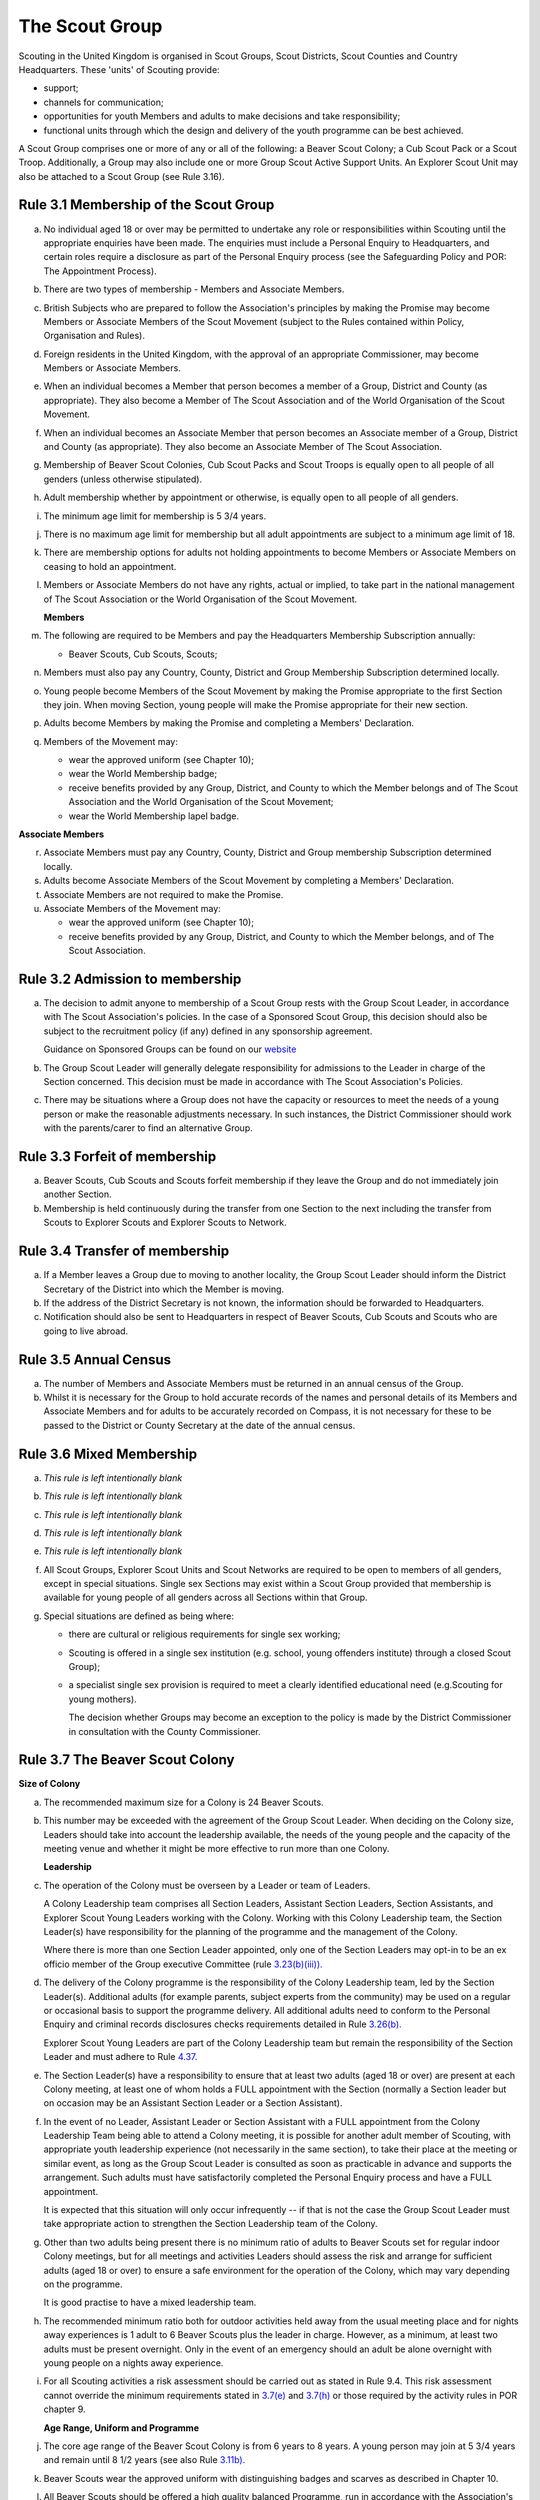 The Scout Group
===============
Scouting in the United Kingdom is organised in Scout Groups, Scout Districts, Scout Counties and Country Headquarters. These 'units' of Scouting provide:

*  support;
*  channels for communication;
*  opportunities for youth Members and adults to make decisions and take responsibility;
*  functional units through which the design and delivery of the youth programme can be best achieved.

A Scout Group comprises one or more of any or all of the following: a Beaver Scout Colony; a Cub Scout Pack or a Scout Troop. Additionally, a Group may also include one or more Group Scout Active Support Units. An Explorer Scout Unit may also be attached to a Scout Group (see Rule 3.16).

Rule 3.1 Membership of the Scout Group
--------------------------------------
a. No individual aged 18 or over may be permitted to undertake any role or responsibilities within Scouting until the appropriate enquiries have been made. The enquiries must include a Personal Enquiry to Headquarters, and certain roles require a disclosure as part of the Personal Enquiry process (see the Safeguarding Policy and POR: The Appointment Process).

b. There are two types of membership - Members and Associate Members.

c. British Subjects who are prepared to follow the Association's principles by making the Promise may become Members or Associate Members of the Scout Movement (subject to the Rules contained within Policy, Organisation and Rules).

d. Foreign residents in the United Kingdom, with the approval of an appropriate Commissioner, may become Members or Associate Members.

e. When an individual becomes a Member that person becomes a member of a Group, District and County (as appropriate). They also become a Member of The Scout Association and of the World Organisation of the Scout Movement.

f. When an individual becomes an Associate Member that person becomes an Associate member of a Group, District and County (as appropriate). They also become an Associate Member of The Scout Association.

g. Membership of Beaver Scout Colonies, Cub Scout Packs and Scout Troops is equally open to all people of all genders (unless otherwise stipulated).

h. Adult membership whether by appointment or otherwise, is equally open to all people of all genders.

i. The minimum age limit for membership is 5 3/4 years.

j. There is no maximum age limit for membership but all adult appointments are subject to a minimum age limit of 18.

k. There are membership options for adults not holding appointments to become Members or Associate Members on ceasing to hold an appointment.

l. Members or Associate Members do not have any rights, actual or implied, to take part in the national management of The Scout Association or the World Organisation of the Scout Movement.

   **Members**
   

m. The following are required to be Members and pay the Headquarters Membership Subscription annually:

   *  Beaver Scouts, Cub Scouts, Scouts;

n. Members must also pay any Country, County, District and Group Membership Subscription determined locally.

o. Young people become Members of the Scout Movement by making the Promise appropriate to the first Section they join. When moving Section, young people will make the Promise appropriate for their new section.

p. Adults become Members by making the Promise and completing a Members' Declaration.

q. Members of the Movement may:

   *  wear the approved uniform (see Chapter 10);
   *  wear the World Membership badge;
   *  receive benefits provided by any Group, District, and County to which the Member belongs and of The Scout Association and the World Organisation of the Scout Movement;
   *  wear the World Membership lapel badge.

   
**Associate Members**

r. Associate Members must pay any Country, County, District and Group membership Subscription determined locally.

s. Adults become Associate Members of the Scout Movement by completing a Members' Declaration.

t. Associate Members are not required to make the Promise.

u. Associate Members of the Movement may:

   *  wear the approved uniform (see Chapter 10);
   *  receive benefits provided by any Group, District, and County to which the Member belongs, and of The Scout Association.

Rule 3.2 Admission to membership
--------------------------------
a. The decision to admit anyone to membership of a Scout Group rests with the Group Scout Leader, in accordance with The Scout Association's policies. In the case of a Sponsored Scout Group, this decision should also be subject to the recruitment policy (if any) defined in any sponsorship agreement.

   Guidance on Sponsored Groups can be found on our `website <https://members.scouts.org.uk/supportresources/4587/community-sponsorship?cat=55,400&moduleID=10>`__

b. The Group Scout Leader will generally delegate responsibility for admissions to the Leader in charge of the Section concerned. This decision must be made in accordance with The Scout Association's Policies.

c. There may be situations where a Group does not have the capacity or resources to meet the needs of a young person or make the reasonable adjustments necessary. In such instances, the District Commissioner should work with the parents/carer to find an alternative Group.

Rule 3.3 Forfeit of membership
------------------------------
a. Beaver Scouts, Cub Scouts and Scouts forfeit membership if they leave the Group and do not immediately join another Section.

b. Membership is held continuously during the transfer from one Section to the next including the transfer from Scouts to Explorer Scouts and Explorer Scouts to Network.

Rule 3.4 Transfer of membership
-------------------------------
a. If a Member leaves a Group due to moving to another locality, the Group Scout Leader should inform the District Secretary of the District into which the Member is moving.

b. If the address of the District Secretary is not known, the information should be forwarded to Headquarters.

c. Notification should also be sent to Headquarters in respect of Beaver Scouts, Cub Scouts and Scouts who are going to live abroad.

Rule 3.5 Annual Census
----------------------
a. The number of Members and Associate Members must be returned in an annual census of the Group.

b. Whilst it is necessary for the Group to hold accurate records of the names and personal details of its Members and Associate Members and for adults to be accurately recorded on Compass, it is not necessary for these to be passed to the District or County Secretary at the date of the annual census.

Rule 3.6 Mixed Membership
-------------------------
a. *This rule is left intentionally blank*

b. *This rule is left intentionally blank*

c. *This rule is left intentionally blank*

d. *This rule is left intentionally blank*

e. *This rule is left intentionally blank*

f. All Scout Groups, Explorer Scout Units and Scout Networks are required to be open to members of all genders, except in special situations. Single sex Sections may exist within a Scout Group provided that membership is available for young people of all genders across all Sections within that Group.

g. Special situations are defined as being where:

   *  there are cultural or religious requirements for single sex working;
   *  Scouting is offered in a single sex institution (e.g. school, young offenders institute) through a closed Scout Group);
   *  a specialist single sex provision is required to meet a clearly identified educational need (e.g.Scouting for young mothers).

      The decision whether Groups may become an exception to the policy is made by the District Commissioner in consultation with the County Commissioner.

Rule 3.7 The Beaver Scout Colony
--------------------------------
**Size of Colony**

a. The recommended maximum size for a Colony is 24 Beaver Scouts.

b. This number may be exceeded with the agreement of the Group Scout Leader. When deciding on the Colony size, Leaders should take into account the leadership available, the needs of the young people and the capacity of the meeting venue and whether it might be more effective to run more than one Colony.

   **Leadership**
c. The operation of the Colony must be overseen by a Leader or team of Leaders.

   A Colony Leadership team comprises all Section Leaders, Assistant Section Leaders, Section Assistants, and Explorer Scout Young Leaders working with the Colony. Working with this Colony Leadership team, the Section Leader(s) have responsibility for the planning of the programme and the management of the Colony.

   Where there is more than one Section Leader appointed, only one of the Section Leaders may opt-in to be an ex officio member of the Group executive Committee (rule `3.23(b)(iii)). <https://scouts.org.uk/por/3-the-scout-group#3.23#3.23>`__

d. The delivery of the Colony programme is the responsibility of the Colony Leadership team, led by the Section Leader(s). Additional adults (for example parents, subject experts from the community) may be used on a regular or occasional basis to support the programme delivery. All additional adults need to conform to the Personal Enquiry and criminal records disclosures checks requirements detailed in Rule `3.26(b). <https://scouts.org.uk/por/3-the-scout-group#3.26#3.26>`__

   Explorer Scout Young Leaders are part of the Colony Leadership team but remain the responsibility of the Section Leader and must adhere to Rule `4.37. <https://scouts.org.uk/por/4-the-scout-district/#4.37#4.37>`__

e. The Section Leader(s) have a responsibility to ensure that at least two adults (aged 18 or over) are present at each Colony meeting, at least one of whom holds a FULL appointment with the Section (normally a Section leader but on occasion may be an Assistant Section Leader or a Section Assistant).

f. In the event of no Leader, Assistant Leader or Section Assistant with a FULL appointment from the Colony Leadership Team being able to attend a Colony meeting, it is possible for another adult member of Scouting, with appropriate youth leadership experience (not necessarily in the same section), to take their place at the meeting or similar event, as long as the Group Scout Leader is consulted as soon as practicable in advance and supports the arrangement. Such adults must have satisfactorily completed the Personal Enquiry process and have a FULL appointment.

   It is expected that this situation will only occur infrequently -- if that is not the case the Group Scout Leader must take appropriate action to strengthen the Section Leadership team of the Colony.

g. Other than two adults being present there is no minimum ratio of adults to Beaver Scouts set for regular indoor Colony meetings, but for all meetings and activities Leaders should assess the risk and arrange for sufficient adults (aged 18 or over) to ensure a safe environment for the operation of the Colony, which may vary depending on the programme.

   It is good practise to have a mixed leadership team.

h. The recommended minimum ratio both for outdoor activities held away from the usual meeting place and for nights away experiences is 1 adult to 6 Beaver Scouts plus the leader in charge. However, as a minimum, at least two adults must be present overnight. Only in the event of an emergency should an adult be alone overnight with young people on a nights away experience.

i. For all Scouting activities a risk assessment should be carried out as stated in Rule 9.4. This risk assessment cannot override the minimum requirements stated in `3.7(e) <https://scouts.org.uk/por/3-the-scout-group/#3.7#3.7>`__ and `3.7(h) <https://scouts.org.uk/por/3-the-scout-group/#3.7#3.7>`__ or those required by the activity rules in POR chapter 9.

   **Age Range, Uniform and Programme**

j. The core age range of the Beaver Scout Colony is from 6 years to 8 years. A young person may join at 5 3/4 years and remain until 8 1/2 years (see also Rule `3.11b). <https://scouts.org.uk/por/3-the-scout-group/#3.11#3.11>`__

k. Beaver Scouts wear the approved uniform with distinguishing badges and scarves as described in Chapter 10.

l. All Beaver Scouts should be offered a high quality balanced Programme, run in accordance with the Association's official publications for the Section.

m. *This rule is left intentionally blank.*

   **Minimum Standards**

n. The minimum standard for a Beaver Scout Colony is:

   *  Operation overseen by a Leader (Rule `3.7c) <https://scouts.org.uk/por/3-the-scout-group/#3.7#3.7>`__
   *  Two adults present (Rule `3.7e) <https://scouts.org.uk/por/3-the-scout-group/#3.7#3.7>`__
   *  The delivery of a high quality balanced Programme (Rule `3.7l) <https://scouts.org.uk/por/3-the-scout-group/#3.7#3.7>`__
   *  Opportunities for the members to take part in the decision making process.
   *  The opportunity for every Beaver Scout to attend at least one nights away experience every year

o. The District Commissioner, with the District Team, is required where necessary to assist Colonies to reach the minimum standards detailed above.

p. If a Colony fails to reach the minimum standard for 2 consecutive years, the District Commissioner, with the approval of the District Executive Committee, may close it. If it fails to reach the minimum standard for 3 consecutive years, it must be closed.

Rule 3.8 The Cub Scout Pack
---------------------------
**Size of Pack**

a. The recommended maximum size for a Pack is 36 Cub Scouts.

b. This number may be exceeded with the agreement of the Group Scout Leader.

   *When deciding on the Pack size, Leaders should take into account the leadership available, the needs of the young people and the capacity of the meeting venue and whether it might be more effective to run more than one Pack.*

   **Leadership**

c. The operation of a Pack must be overseen by a Leader or team of Leaders.

   A Pack Leadership team comprises of all section Leaders, Assistant Section leaders Section Assistants, and Explorer Scout Young Leaders working with the Pack. Working with the Pack Leadership team, the Section Leader(s) have responsibility for the planning of the programme and the management of the Pack.

   Where there is more than one Section Leader appointed, only one of the Section Leaders may opt-in to be an ex-officio member of the Group Executive Committee (rule `3.23(b)(iii)). <https://beta.scouts.org.uk/por/3-the-scout-group/#3.23#3.23>`__

d. The delivery of the Pack programme is the responsibility of the Pack Leadership team, led by the Section Leader(s). Additional adults (for example parents, subject experts from the community) may be used on a regular or occasional basis to support the programme delivery. All additional adults need to conform to the Personal Enquiry and criminal records disclosures checks requirements detailed in Rule `3.26(b). <https://beta.scouts.org.uk/por/3-the-scout-group/#3.26#3.26>`__

   `Explorer <https://beta.scouts.org.uk/por/3-the-scout-group/#3.26#3.26>`__ Scout Young Leader(s) are part of the Pack Leadership team but remain the responsibility of the Section Leader and must adhere to Rule `4.37. <https://beta.scouts.org.uk/por/4-the-scout-district/#4.37#4.37>`__

e. The Section Leader(s) have a responsibility to ensure that at least two adults (aged 18 or over) are present at each Pack meetings, at least one of whom holds a FULL appointment with the Section (normally a Section Leader but on occasion may be an Assistant Section Leader or a Section Assistant).

f. In the event of no Leader or Section Assistant with a FULL appointment from the Pack Leadership team being able to attend a Pack meeting, it is possible on occasions for another adult member of Scouting, with appropriate youth leadership experience (not necessarily in the same section), to take their place at the meeting or similar event, as long as the Group Scout Leader is consulted as soon as practicable in advance and supports the arrangement. Such adults must have satisfactorily completed the Personal Enquiry process and have a FULL appointment.

   It is expected that this situation will only occur infrequently -- if that is not the case the Group Scout Leader must take appropriate action to strengthen the Section Leadership team of the Pack.

g. Other than two adults being present there is no minimum ratio of adults to Cub Scouts set for regular indoor Pack meetings, but for all meetings and activities Leaders should assess the risk and arrange for sufficient adults (aged 18 or over) to ensure a safe environment for the operation of the Pack, which may vary depending on the programme.

   It is good practice to have a mixed leadership team.

h. The recommended minimum ratio both for outdoor activities held away from the usual meeting place and for nights away experiences is 1 adult to 8 Cub Scouts plus the leader in charge. However, as a minimum, at least two adults must be present overnight. Only in the event of an emergency should an adult be alone overnight with young people on a nights away experience.

i. For all Scouting activities a risk assessment should be carried out as stated in Rule 9.4. This risk assessment cannot override the minimum requirements stated in 3.8e and 3.8h or those required by the activity rules in chapter 9.

   **Age Range, Uniform and Programme**

j. The core age range of the Cub Scout Pack is from 8 years to 10 1/2 years. A young person may join at 7 1/2 years and remain in the Pack until their 11th birthday. For further flexibility see also Rule `3.11b. <https://www.scouts.org.uk/por/3-the-scout-group/#3.11#3.11#3.11>`__

k. Cub Scouts wear the approved uniform with distinguishing badges and scarves as described in Chapter 10 (see also Rule `3.11b). <https://www.scouts.org.uk/por/3-the-scout-group/#3.11#3.11#3.11>`__

l. All Cub Scouts should be offered a high quality balanced Programme run in accordance with the Association's official publications for the Section.

m. This rule is intentionally left blank

   **Minimum Standards**

n. the minimum standard for a Cub Scout Pack is:

   *  Operation overseen by a Leader.(Rule 3.8c)
   *  Two adults present (Rule 3.8e)
   *  The delivery of a high quality balanced Programme (Rule 3.8k)
   *  Opportunities for the members to take part in the decision making process. Any forum or committee should have both Cub Scouts and Leaders working together.
   *  The opportunity for every Cub Scout to attend at least one nights away experience every year.

o. The District Commissioner, with the District Team is required where necessary to assist Packs to reach the minimum standards detailed above.

p. If a Pack fails to reach the minimum standard for 2 consecutive years, the District Commissioner, with the approval of the District Executive Committee, may close it. If it fails to reach the minimum standard for 3 consecutive years, it must be closed.

Rule 3.9 The Scout Troop
------------------------
**Size of Troop**

a. There is no recommended maximum size for a Troop.

b. This rule is intentionally left blank.

   *When deciding on the Troop size, Leaders should take into account the leadership available, the needs of the young people and the capacity of the meeting venue and whether it might be more effective to run more than one Troop.*

   **Leadership**
c. The operation of the Troop must be overseen by a Leader or team of Leaders.

   A Troop Leadership team comprises of all Section Leaders, Assistant Section Leaders, Section Assistants, and Explorer Scout Young Leaders working with the Troop. Working with the Troop Leadership team, the Section Leader(s) have responsibility for the planning of the programme and the management of the Troop.

   Where there is more than one Section Leader appointed, only one of the Section Leaders may opt-in to be an ex officio member of the Group Executive Committee (rule `3.23(b)(iii)). <https://beta.scouts.org.uk/por/3-the-scout-group/#3.23#3.23>`__

d. The delivery of the Troop programme is the responsibility of the Troop Leadership team, led by the Section Leader(s). Additional adults (for example parents, subject experts from the community) may be used on a regular or occasional basis to support the programme delivery. All additional adults need to conform to the Personal Enquiry and criminal records disclosures checks requirements detailed in Rule `3.26(b) <https://beta.scouts.org.uk/por/3-the-scout-group/#3.26#3.26>`__ apply.

   Explorer Scout Young Leaders are part of the Troop Leadership team but remain the responsibility of the Section Leader and must adhere to Rule `4.37. <https://beta.scouts.org.uk/por/4-the-scout-district/#4.37#4.37>`__

e. The Section Leader(s) have a responsibility to ensure that at least two adults (aged 18 or over) are present at each Troop meetings, at least one of whom holds a FULL appointment with the Troop (normally a Section Leader but on occasion may be an Assistant Section Leader or a Section Assistant).

f. In the event of no Leader or Assistant Leader or Section Assistant with a FULL appointment from the Troop Leadership team being able to attend a Troop meeting, it is possible on occasions for another adult member of Scouting, with appropriate youth leadership experience (not necessarily in the same section), to take their place at the meeting or similar event, as long as the Group Scout Leader is consulted as soon as practicable in advance and supports the arrangement. Such adults must have satisfactorily completed the Personal Enquiry process have a FULL appointment.

   It is expected that this situation will only occur infrequently -- if that is not the case the Group Scout Leader must take appropriate action to strengthen the Section Leadership team of the Troop.

g. Other than two adults being present there is no minimum ratio of adults to Scouts set for regular indoor Troop meetings, but for all meetings and activities Leaders should assess the risk and arrange for sufficient adults (aged 18 or over) to ensure a safe environment for the operation of the Troop, which may vary depending on the programme being delivered.

   It is good practice to have a mixed leadership team.

h. For outdoor activities held away from the usual meeting place and for Nights Away experiences led by a Nights Away Permit holder, the recommended minimum ratio is 1 adult to 12 scouts. However, as a minimum, at least two adults must be present overnight. Only in the event of an emergency should an adult be alone overnight with young people on a nights away experience.

i. For all Scouting activities a risk assessment should be carried out as stated in Rule 9.4. This risk assessment cannot override the minimum requirements stated in 3.9e and 3.9h or those required by the activity rules in chapter 9.

   **Age Range, Uniform and Programme**
j. The core age range of the Scout Troop is from 10 1/2 years to 14 years. A young person may join at 10 years and remain until 14 1/2 years. For further flexibility see Rule `3.11b. <https://beta.scouts.org.uk/por/3-the-scout-group/#3.11#3.11>`__

k. Scouts wear the approved Scout, Sea Scout or Air Scout uniform as appropriate with distinguishing badges and scarves as described in Chapter 10 (see also Rule `3.11b). <https://beta.scouts.org.uk/por/3-the-scout-group/#3.11#3.11>`__

l. All Scouts should be offered a high quality balanced Programme run in accordance with the Association's official publications for the Section.

   *l. This rule is intentionally left blank*

   **Minimum Standards**
m. The minimum standard for a Scout Troop is:

   *  Operation overseen by a Leader. (Rule 3.9b).
   *  Two adults present (Rule 3.9e).
   *  The delivery of an appropriate high quality balanced Programme (Rule 3.9k).
   *  Opportunities for the members to take part in the decision making process. Any forum or committee should have both Scouts and Leaders working together.
   *  The opportunity for every Scout to attend at least one nights away experience every year.

n. The District Commissioner, with the District Team, is required where necessary to assist Troops to reach the minimum standards detailed above.

o. If a Troop fails to reach the minimum standard for 2 consecutive years, the District Commissioner, with the approval of the District Executive Committee, may close it. If it fails to reach the minimum standard for 3 years, it must be closed.

Rule 3.10 The Group Scout Active Support Unit
---------------------------------------------
a. The Group Scout Leader, in consultation with the Group Executive Committee, may form a Group Scout Active Support Unit.

b. The purpose of the Group Scout Active Support Unit is to provide a body through which adults provide active support to Scouting in the Group.

c. Further details of the Scout Active Support method of operation are available from the Scout Information Centre.

d. Subject in all cases to a satisfactory Personal Enquiry (see Rule `3.26), <https://beta.scouts.org.uk/por/3-the-scout-group/#3.26#3.26>`__ membership of the Group Scout Active Support Unit is open to any person over the age of 18 years, including:

   *  those holding appointments, who will be expected to give priority to the duties of their appointments;
   *  Scout Network members will be expected to give priority to the duties of their appointments.

e. The Group Scout Active Support Manager must be a Member, all other members of the Group Scout Active Support Unit must be at least Associate Members. They may also become Members by making the Scout Promise.

f. The Group Scout Active Support Manager is responsible for determining the composition, organisation, programme and administration of the Unit in accordance with the service agreement, agreed annually with the Group Scout Leader or nominee.

g. The Group Scout Active Support Unit is led by the Group Active Support Manager who is responsible for ensuring that the Unit meets its service agreement. One or more Group Scout Active Support Co-ordinators may be appointed to assist in the running of the Unit.

h. The following minimum standards are laid down for a Group Scout Active Support Unit:

   *  **Leadership** -- there should be an appointed Group Scout Active Support Manager.
   *  **Activity** -- the Group Scout Active Support Unit should provide active support to Scouting in the group, as detailed in the service agreement

i. The Group Scout Leader and the District Commissioner, with the District Team, are required to assist Group Scout Active Support Units to reach the required standards.

j. If a Group Active Support Unit fails to reach the minimum standards for two consecutive years it may be closed by the District Commissioner with the approval of the District Executive Committee.

k. If a Group Active Support Unit fails to reach the minimum standard for three years it must be closed.

Rule 3.11 Section Flexibility
-----------------------------
a. **Integrated sections**

   i. An Integrated Section may consist of Beaver Scouts and/or Cub Scouts and/or Scouts, who work together as one Section.

      Note: an integrated Beaver Scout / Cub Scout section should not meet for more than two hours.

   ii. An Integrated Section may consist of Beaver Scouts and/or Cub Scouts and/or Scouts, who work together as one Section.

   iii. Members of Integrated Sections take part in a Balanced Programme, make the Promise and wear the uniform appropriate to their Sectional age group.

   iv. The operation of Integrated Sections must follow the guidelines available from the Scout Information Centre.

b. **Flexibility for Individual Members**

   i. It is important that young people are seen as individuals and that they are regarded equally whatever their abilities or disabilities.

   ii. It is the duty of the Scout Group to make reasonable adjustments to support the full participation of young people with additional needs, disabilities or life-limiting conditions.

   iii. The Scout Group can request guidance from a network of volunteers supporting inclusion within Districts, Counties (Areas or Regions) and Countries, and from UK Headquarters.

   iv. Reasonable adjustments should respond to the needs of the individual and aim to remove any barriers or support access, by adapting;

       *  Physical features (eg. the meeting place)
       *  The way things are done (eg. age ranges, the Programme, routines)
       *  Support provided (eg. equipment, adapting communication, level of support)

   v. What is reasonable for the Scout Group is dependent upon the effectiveness of the adjustment, whether it can actually be done, the cost and the resources of the Group at that time.

   vi. Making reasonable adjustments is an on-going duty and should be regularly reviewed.

   vii. Permitting a young person with additional needs to be in a Section outside of the core age range may enable the individual to access Scouting. Where appropriate, this recommendation should be made in consultation with the primary caregiver, Section Leaders, Group Scout Leader and local Inclusion appointments, and should be approved by the District Commissioner. Under no circumstances can anyone aged 18 years or over, regardless of ability, remain in Beaver Scout Colony, Cub Scout Pack Scout Troop or Explorer Scout Unit.

   viii. Scout Groups, Districts and Counties (or Areas/ Regions) should seek guidance form Headquarters regarding reasonable adjustments disputes and allegations of discrimination.

         *Note: information and guidance on supporting young people with additional needs and disabilities can be found on the Members Area of the website.*
         

Rule 3.12 Joint Units
---------------------
a. A Joint Unit may consist of Rainbow Guides and Beaver Scouts; or Brownie Guides and Cub Scouts; or Guides and Scouts who work together in one Unit. As a single Unit, they share leadership and facilities.

b. Joint Unit is open to Members of either Association. The age group for a Joint Unit should be in accordance with Policy, Organisation and Rules and The Guiding Manual, although local Commissioners may authorise some flexibility to assist in local circumstances.

c. Members wear the relevant Scout Association or Girlguiding uniform as appropriate.

d. All other requirements and Rules of each Association apply.

**Types of Scout Group**
A Scout Group may be registered as an Open Scout Group, a Sponsored Scout Group, or a Joint Group.

Rule 3.13 The Open Scout Group
------------------------------
a. An Open Scout Group has no formal relationship with any other organisation and has a policy of unrestricted recruitment.

Rule 3.14 The Sponsored Scout Group
-----------------------------------
a. Guidance on sponsoring agreements, responsibilities of sponsoring authorities and agreements with regard to property and equipment are contained on the webpage `Community Sponsorship. </volunteers/running-your-section/administration/community-sponsorship/>`__

b. A Sponsored Scout Group can be sponsored by an organisation approved by Headquarters. The Group will have a policy of recruitment defined in a formal agreement with the Sponsoring Authority.

c. Examples of approved organisations include religious bodies, schools, industrial or commercial firms, residents' and community associations and formations of Her Majesty's Forces.

d. In the case of a Sponsored Scout Group which is sponsored by a university, college or school, membership of the Group must be voluntary for the students or pupils of the Sponsoring Organisation.

e. Sponsored Scout Groups may have a policy of unrestricted or restricted recruitment as defined in a formal agreement between the District Executive Committee and the Sponsoring Authority.

f. No restriction on recruitment may be made which contravenes the provisions of any law.

g. The organisation which sponsors the Group shall appoint a person or committee to act as the Sponsoring Authority. The District Commissioner must be informed of this appointment.

h. In the event of a disagreement between the Sponsoring Authority and the Group Scout Leader, the matter must be referred to the District Commissioner. (See Chapter 15 for further information)

Rule 3.15 Joint Scout/Guide Groups
----------------------------------
a. Joint Scout and Guide/Guide and Scout Groups are recognised and supported by The Scout Association and Girlguiding.

b. Joint Groups should be registered with each Association simultaneously and be fully integrated into the normal District, Division and County structures.

c. The registration of existing and new Joint Groups require the approval of the relevant Commissioners of both Associations.

d. The detailed operating arrangements for Joint Groups are a matter for local agreement.

e. Each unit within the Group should follow the relevant Association's member programme for the Section.

Rule 3.16 Partnerships with Explorer Scout Units
------------------------------------------------
a. Explorer Scout Units are part of a District provision.

b. Explorer Scout Units may be attached to a Scout Group but are not a formal part of the Group.

c. An Explorer Scout Unit and a Scout Group wishing to work together should enter into a Partnership Agreement.

d. The purpose of the Partnership Agreement is to help an Explorer Scout Unit and Scout Group to understand the operational relationship between the two.

e. Whilst many links will be informal, it is important to have a formal Partnership Agreement to ensure that links are maintained and obvious to both parties.

f. The District Explorer Scout Commissioner should ensure that:

   *  the Partnership Agreement sets out clearly the links between the Unit and the Group and arrangements on liaison, the use of equipment, facilities and resources.
   *  the Agreement is reviewed regularly to ensure its continuing appropriateness in changing circumstances.

g. Partnership Agreements are not intended to be legally binding documents. Each Agreement should include the following sentence: 'This document is not intended to create legal relations'.

h. The Agreement should be signed by the District Explorer Scout Commissioner, the Explorer Scout Leader and the Group Scout Leader.

   *Further information and examples of Partnership Agreements can be obtained from the Members Resources area of the website.*

Rule 3.17 The Formation and Registration of Scout Groups
--------------------------------------------------------
a. Application for the registration of a Scout Group must be made to the District Commissioner by:

   *  the prospective Group Scout Leader, in the case of an Open Scout Group;
   *  the organisation which proposes to act as sponsor, in the case of a Sponsored Scout Group;
   *  the prospective Section Leader in the case of a Group which will consist of a single Section.

b. The District Commissioner and the District Executive Committee must be satisfied that:

   *  registration is desirable;
   *  the proposed Group will be run properly;
   *  suitable Leaders can be found;
   *  the prospective Group Scout Leader (or Section Leader in the case of a Group consisting of a single Section):

      *  accepts the Association's policies, rules and procedures;
      *  undertakes to form a Group Scout Council and a Group Executive Committee as soon as possible but in any case not later than three months after the date of registration;
      *  will give due emphasis to the key policies of the Association (see Chapter 2);
      *  will initiate a programme of training in accordance with the training policy of the Association;
      *  Sponsored Scout Groups.

c. If the District Commissioner and the District Executive Committee refuse to recommend the registration of a Group, the District Commissioner must send a full report on the matter to the appropriate Country Headquarters, through the County Commissioner.

d. *This rule is intentionally left blank*

e. *This rule is intentionally left blank*

f. Groups in which the Scout Troop is a Sea or Air Scout Troop may adopt the title Sea Scout Group or Air Scout Group as appropriate.

Rule 3.18 Annual Renewal of Registration
----------------------------------------
a. Registration is valid only until the 31 March of the calendar year following the issue of the Certificate of Registration.

b. Registration must be renewed annually by completing and submitting an annual registration and census return as directed by Headquarters.

c. Registration renewal also requires the payment of the Headquarters Membership Subscription and any District, County and Country Membership Subscriptions payable.

Rule 3.19 Changes in Registration
---------------------------------
a. If it is required to change the registration of a Group or to amalgamate with another Group, Form C2 must be submitted to Headquarters by the District Secretary.

b. Changes in the composition of a Group made by the addition or loss of Sections do not necessitate a change of registration.

c. Such changes are made with the approval of the District Commissioner after consultation with the District Executive Committee and the Sponsoring Authority, if appropriate.

Rule 3.20 Suspension of Registration
------------------------------------
a. Suspension of registration is a purely temporary measure.

b. A Group may have its registration suspended by the District Commissioner, or the District Executive Committee. The suspension must be approved by the County Commissioner or County Executive.

c. In exceptional circumstances Headquarters may suspend the registration of a Group. This must be done in consultation with the County Commissioner.

d. Suspension of registration may also be a consequence of the suspension of the District.

e. In such a case the County Commissioner may direct that Groups will not be suspended but attached to a neighbouring District or to the County as appropriate. :sup:`sv`

f. In the event of suspension all Group activities must cease and all adults appointed within the Scout Group are automatically suspended as if each were individually suspended.

g. During suspension no member of the Group may wear uniform or badges.

h. If the Group Executive Committee is included in the suspension, this must be specified and the District Executive Committee will be responsible for the administration of Group property and finance during the period of suspension.

i. The Group Scout Council will be included in the suspension only if there are special reasons and then only with the approval of the County Commissioner.

j. A District Commissioner or District Executive Committee who suspends a Group must report the matter with full details to the County Commissioner. They must also notify the County Secretary, the Sponsoring Authority and the appropriate Country Headquarters.

k. The County Secretary must report the circumstances as soon as possible to the County Executive Committee.

l. The District Commissioner should consult their Country Headquarters as to how best to resolve the underlying problem which led to the suspension.

Rule 3.21 Cancellation of Registration and the Closure of Sections within a Group
---------------------------------------------------------------------------------
a. The registration of a Scout Group may be cancelled by Headquarters:

   *  on the recommendation of the District Commissioner and the District Executive Committee, following a meeting specially convened;

      At such a meeting, all adults appointed within the Scout Group, the Group Chair and the Sponsoring Authority, if any, are entitled to be heard;
   *  if registration is not renewed at the time of the required annual renewal of registration;
   *  if the registration of the District is cancelled.

b. When the registration of a Scout Group is cancelled the Scout Group ceases to exist and action must be taken as described in Chapter 13 to deal with its property and assets.

c. Any Section within a Group may be closed by the District Commissioner and the District Executive Committee acting together, following consultation with the Sponsoring Authority, if any.

d. The membership of each Member of the closed Section will cease automatically, unless membership of another Section or Group is arranged as directed by the District Commissioner.

e. A Scout Group cannot exist unless it has a current registration with Headquarters.

f. Charity law does not permit a Scout Group to transfer from The Scout Association to any other body whether calling itself a Scout organisation or by any other name.

g. Individual or several Members of a Group may leave and join any other organisation they wish. The Group itself and all its assets remain part of The Scout Association whose parent body is incorporated by Royal Charter.

h. In the event of all the Members leaving, the District will close the Group and cancel its registration.

i. In the event that not all the Members leave, it will be a decision for the District Commissioner and District Executive Committee as to whether to close the Group or try to keep it running with a reduced membership.

Rule 3.22 Management of the Scout Group
---------------------------------------
a. A Scout Group is created and operated as an educational charity.

b. Every Scout Group is an autonomous organisation holding its property and equipment and admitting young people to membership of the Scout Group subject to the policy and rules of The Scout Association.

c. A Scout Group is led by a Group Scout Leader and managed by a Group Executive Committee. They are accountable to the Group Scout Council for the satisfactory running of the Group.

d. The Group Scout Leader is assisted and supported by the adults within the Scout Group in the delivery of the high quality balanced Programme for young people within the Group.

Rule 3.23 The Constitution of the Scout Group
---------------------------------------------
In the absence of an existing formally adopted Constitution to the contrary, the following represents an ideal Constitution and will apply where the circumstances and the support allow.

a. **The Group Scout Council**

   The Group Scout Council is the electoral body, which supports Scouting in the Scout Group. It is the body to which the Group Executive Committee is accountable.

   i. Membership of the Group Scout Council is open to:

   **Ex Officio Members**

   *  All adult members and associate members of the Scout Group (see Group roles listed in The Appointments Process chapter, Table 2: Appointments).
   *  Patrol Leaders;
   *  all parents of Beaver Scouts, Cub Scouts and Scouts;
   *  the Sponsoring Authority or its nominee;
   *  District Commissioner
   *  District Chair

   **Nominated members**

   *  Other supporters of the Group appointed by the Group Scout Council on the recommendation of the Group Scout Leader and the Group Executive Committee.

The number of Nominated Members must not exceed the number of Ex Officio members. Nominated members must be appointed for a fixed period not exceeding 3 years. Subsequent reappointments are permitted.

ii. The District Commissioner and District Chair are ex-officio members of the Group Scout Council.

iii. Membership of the Group Scout Council ceases upon:

         *  the resignation of the member;
         *  the dissolution of the Council;
         *  the termination of membership by Headquarters following a recommendation by the Group Executive Committee.

iv. The Group Scout Council must hold an Annual General Meeting within six months of the financial year end to:

         *  receive and consider the Annual Report of the Group Executive Committee, including the annual statement of accounts;
         *  approve the Group Scout Leader's nomination of the Group Chair and nominated members of the Group Executive Committee;
         *  elect a Group Secretary and Group Treasurer;
         *  elect certain members of the Group Executive Committee;
         *  appoint an auditor or independent examiner or scrutineer as required.

**b. The Group Executive Committee**

   i. The Executive Committee exists to support the Group Scout Leader in meeting the responsibilities of their appointment.

   ii. Members of the Executive Committee must act collectively as charity Trustees of the Scout Group, and in the best interests of its members to: :sup:`sv`.

       *  Comply with the Policy, Organisation and Rules of The Scout Association
       *  Protect and maintain any property and equipment owned by and/or used by the Group.
       *  Manage the Group finances.
       *  Provide insurance for people, property and equipment.
       *  Provide sufficient resources for Scouting to operate. This includes, but is not limited to, supporting recruitment, other adult support, and fundraising activities.
       *  Promote and support the development of Scouting in the local area.
       *  Manage and implement the Safety Policy locally.
       *  Ensure that a positive image of Scouting exists in the local community.
       *  Appoint and manage the operation of any sub-Committees, including appointing a Chair to lead the sub-Committees.
       *  Ensure that Young People are meaningfully involved in decision making at all levels within the Group.
       *  The opening, closure and amalgamation of Sections in the Group as necessary.

          *The Executive Committee must also:*
       *  Appoint Administrators, Advisers, and Co-opted members of the Executive Committee.
       *  Approve the Annual Report and Annual Accounts after their examination by an appropriate auditor, independent examiner or scrutineer.
       *  Present the Annual Report and Annual Accounts to the Scout Council at the Annual General Meeting; file a copy with the District Executive Committee; and if a registered charity, to the appropriate charity regulator if the regulator's rules require it. (See Rule 13.3)
       *  Maintain confidentiality with regard to appropriate Executive Committee business.
       *  Where staff are employed, act as a responsible employer in accordance with Scouting's values and relevant legislation.
       *  Ensure line management responsibilities for employed staff are clearly established and communicated.

   iii. The Group Executive Committee consists of: :sup:`sv`

        **Ex-officio Members**

        *  The Group Chair;
        *  The Group Secretary;
        *  The Group Treasurer;
        *  The Group Scout Leader;
        *  The Deputy Group Scout Leader;
        *  The Explorer Scout Leader (if stated in a Partnership Agreement, and subject to that Explorer Scout Leader expressly indicating to the AGM (in writing or orally at the meeting) that they are willing to perform such a function);
        *  The Sponsoring Authority or its nominee;
        *  All Section Leaders (i.e. individuals holding a Beaver Scout Leader, Cub Scout Leader or Scout Leader role) subject to that Section Leader expressly indicating to the AGM (in writing or orally at the meeting) that they are willing to perform such a function.

           **Elected Members**
        *  persons elected at the Group Annual General Meeting;
        *  these should normally be four to six in number;
        *  the actual number must be the subject of a resolution by the Group Scout Council.

           **Nominated Members**
        *  persons nominated by the Group Scout Leader;
        *  the nominations must be approved at the Group Annual General Meeting; the number of nominated members must not exceed the number of elected members.

           **Co-opted Members**
        *  persons co-opted annually by the Group Executive Committee
        *  the number of co-opted members must not exceed the number of elected members.

           **Right of Attendance**
        *  the District Commissioner and the District Chair have the right of attendance at meetings of the Group Executive Committee.

   iv. Additional Requirements for sub-Committees:

       *  sub-Committees consist of members nominated by the Committee.
       *  The Group Scout Leader and the Group Chair will be ex-officio members of any subCommittee of the Group Executive Committee.
       *  Any fundraising committee must include at least two members of the Group Executive Committee. No Section Leader or Assistant Leader may serve on such a fundraising subCommittee.

   v. Additional Requirements for Charity Trustees: :sup:`sv`

      *  All ex-officio, elected, nominated and co-opted members of the Group Executive Committee are Charity Trustees of the Scout Group.
      *  Only persons aged 18 and over may be full voting members of the Group Executive Committee because of their status as Charity Trustees (however the views of young people in the Group must be taken into consideration).
      *  Certain people are disqualified from being Charity Trustees by virtue of the Charities Acts. (See rule `13.1) <https://beta.scouts.org.uk/por/13-trusteeship-property-and-equipment/#13.1#13.1>`__
      *  Charity Trustees are responsible for ensuring compliance with all relevant legislation including the Data Protection Act 2018.
      *  Complete Module 1 Essential Information, Safety, Safeguarding, GDPR and Trustee Introduction training within 5 months of the role start date.
      *  Some Groups may also need to register as a charity. (See Rule `13.3). <https://beta.scouts.org.uk/por/13-trusteeship-property-and-equipment/#13.3#13.3>`__:sup:`sv`

*  **The Group Leaders' Meeting**

   i. Membership of the Group Leaders' Meeting consists of the Group Scout Leader as chair, all Section Leaders, Section Assistants and Assistant Leaders and the Group Scout Active Support Manager. Explorer Scout Leaders may be included if stated in the partnership agreement.

   ii. The role of the Group Leaders' Meeting is to:

       *  consider the well-being and development of each Member of the Group;
       *  ensure the progress of each Member through the programme;
       *  plan and co-ordinate all the Group's activities;
       *  to keep the Group Executive Committee advised of the financial and other resource requirements of the training programme.

*  **Conduct of Meetings**

   i. Only members as defined above may vote in meetings of the Group Scout Council and the Group Executive Committee.
   ii. Decisions are made by a majority of votes cast by those present at the meeting. In the event of an equal number of votes being cast on either side the chair does not have a casting vote and the matter is taken not to have been carried.
   iii. The Group Scout Council must make a resolution defining a quorum for meetings of the Group Scout Council and the Group Executive Committee and its sub-Committees.
   iv. Electronic voting (such as email) is allowed for decision making of the Group Executive Committee when deemed appropriate by the Chair. In such instances at least 75% of its committee members must approve the decision.
   v. The Group Executive Committee can meet by telephone conference, video conference as well as face to face in order to discharge their responsibilities when agreed by the appropriate Chair.

Rule 3.24 Administrators and Advisers
-------------------------------------
a. The Group Chair and the Group Scout Leader must be able to work in partnership.

b. To assist the formation of this partnership the Group Chair is nominated by the Group Scout Leader. The appointment may not be held by a Leader, Manager or Supporter where that could lead to any real or potential conflict of interest within the charity or directly related charities. For example, a Section Leader should not be the Group Chair in the same Scout Group or a District Chair, but could be a Group Chair in a different Scout Group (subject to having the time and skill to undertake both roles).

c. The appointment of the Group Chair is approved by the Group Scout Council at its Annual General Meeting.

d. Every effort should be made to find a Group Chair. Only in extreme circumstances may the Group Scout Leader act as Group Chair for a short period.

e. The Group Secretary and Group Treasurer are elected by the Group Scout Council at the Annual General Meeting every year. Neither role may be held by a Leader, Manager or Supporter where that could lead to any real or potential conflict of interest within the charity or directly related charities. For example, a Section Leader should not be the Group Treasurer in the same Scout Group or a District treasurer but could be Group Treasurer in a different Scout Group (subject to having the time and skill to undertake both roles).

f. No individual should hold more than one of the appointments of Group Chair, Secretary or Treasurer of the same Executive Committee. Neither can these appointments be combined in anyway.

g. Other Administrators and Advisers may be appointed by the Group Executive Committee with the approval of the Group Scout Leader as per POR: The Appointment Process.

h. Administrators and Advisers appointments may be terminated by:

   *  the resignation of the holder;
   *  the unanimous resolution of all other members of the Group Executive Committee;
   *  the expiry of the period of the appointment;
   *  confirmation by Headquarters of the termination of the appointment in the event of the cancellation of the registration of the Group.

i. The appointment and termination of all Group Administrators and Advisers appointments must be reported to the District Secretary who should maintain a record of such appointments.

Rule 3.25 Minimum Age for Appointments
--------------------------------------
a. To hold an adult appointment in a Scout Group a person must have reached the age of 18.

Rule 3.26 The Appointment of Adults
-----------------------------------
a. No individual aged 18 or over may be permitted to undertake any role or responsibilities within Scouting until the appropriate enquiries have been made. The enquiries must include a Personal Enquiry to Headquarters, and certain roles require a disclosure as part of the Personal Enquiry process (see the Safeguarding Policy and POR: The Appointment Process).

b. A Personal Enquiry (including where relevant a criminal records disclosure check) will always be required for any person aged 18 or over who meets any of the following criteria: :sup:`sv`

   *  wishes to become a Member or Associate member (for members of Scout Network - see 3.26m below); or
   *  will be a member of an Executive Committee; or
   *  will be assisting with overnight activities (including Nights Away); or
   *  may be helping out once a week (or on four occasions in a thirty day period) or more frequently; or
   *  will have unsupervised access to young people.

c. For the purposes of 3.26b above "unsupervised" means not being within sight and hearing of another adult who holds a valid criminal records disclosure check.

d. A person who requires a Personal Enquiry under 3.26(b) above (including where relevant a criminal records disclosure check) and who does not have an active role on Compass must be registered on Compass as an Occasional Helper. Occasional Helpers are not entitled to membership status or member benefits (including certain insurances -- see the Unity web site) and the recording on Compass is only provided to enable the Personal Enquiry and criminal records disclosure checks to be conducted. :sup:`sv`

e. Certain roles will require a criminal records disclosure check every five years.

f. A new criminal records disclosure check is not normally required if the individual is simply moving from one role to another within England and Wales; or within Northern Ireland; or within Scotland, provided the procedures have been followed for the initial role, that they have a valid criminal records disclosure check and the person's service has been continuous. However, depending on the result of previous enquiries a further Personal Enquiry may be required.

g. Where roles requiring a criminal records disclosure check (see POR: The Appointment Process) are held in more than one legal jurisdiction (i.e. England and Wales; Scotland; Northern Ireland) separate criminal records disclosure checks must be carried out in all the jurisdictions in which those roles are held.

h. A Personal Enquiry is initiated by adding the appropriate role to Compass. This should be done as soon as the individual concerned has agreed to take on a role.

i. When completing a Personal Enquiry accurate information about the individual must be given.

j. The full rules for the appointment of adults can be found in POR: The Appointment Process.

k. Occasional Helpers (including parents) who are required to undertake a Personal enquiry (see 3.26a and 3.26b) must either be entered directly into Compass or recorded using the Association's official Joining Forms and then be transferred accurately into Compass (available from www.scouts.org.uk). The appropriate on-line or paper based criminal records disclosure check application process must then be followed. :sup:`sv`

l. Section leaders should ensure that Occasional Helpers who are involved more than once a month are aware of the appointment opportunities available to them.

m. Members of Scout Network are required to undertake a Personal Enquiry without a criminal records disclosure check (by being added to Compass as a member of the relevant District Scout Network). If members of Scout Network assist with or supervise members of a younger Section, they must be appointed to an appropriate role (such as an Occasional Helper, Section Assistant or Leader) and undertake the relevant appointment process (including undertaking a criminal records disclosure check).

Rule 3.27 This rule is intentionally left blank
-----------------------------------------------
BLANK RULE DUMMY

Rule 3.28 This rule is intentionally left blank
-----------------------------------------------
BLANK RULE DUMMY

Rule 3.29  This rule is intentionally left blank
------------------------------------------------
BLANK RULE DUMMY

Rule 3.30 This rule is intentionally left blank
-----------------------------------------------
BLANK RULE DUMMY

Rule 3.31 This rule is intentionally left blank
-----------------------------------------------
BLANK RULE DUMMY

Rule 3.32 This rule is intentionally left blank
-----------------------------------------------
BLANK RULE DUMMY

Rule 3.33 This rule is intentionally left blank
-----------------------------------------------
BLANK RULE DUMMY

Rule 3.34 This rule is intentionally left blank
-----------------------------------------------
BLANK RULE DUMMY

Rule 3.35 The Appointment of Young Leaders
------------------------------------------
**Young Leaders (Explorer Scouts)**

a. For rules on the Appointment of Young Leaders see Rule 4.37.

b. *This rule is intentionally left blank*

c. *This rule is intentionally left blank*

d. *This rule is intentionally left blank*

e. *This rule is intentionally left blank*

Rule 3.36 This rule is intentionally left blank
-----------------------------------------------
BLANK RULE DUMMY

Rule 3.37 This rule is intentionally left blank
-----------------------------------------------
BLANK RULE DUMMY

Rule 3.38 This rule is intentionally left blank
-----------------------------------------------
BLANK RULE DUMMY

Rule 3.39 This rule is intentionally left blank
-----------------------------------------------
BLANK RULE DUMMY

Rule 3.40 This rule is intentionally left blank
-----------------------------------------------
BLANK RULE DUMMY

Rule 3.41 Limitation on the number of Appointments held
-------------------------------------------------------
a. No Manager, Leader or Supporter may hold more than one appointment unless able to carry out all the duties of more than one appointment satisfactorily.

b. The District Commissioner must give approval for any person to hold more than one appointment and, if the appointments are to be held in more than one District or County, the approval of all the Commissioners concerned must be obtained.

c. The Group Scout Leader may not hold any other appointment in the Scout Group other than Training Adviser.

Rule 3.42 Responsibilities of Appointments in the Scout Group
-------------------------------------------------------------
a. **The Group Scout Leader**

   i. The Group Scout Leader is responsible to the District Commissioner for:

      *  the development of Scouting in the Group's catchment area;
      *  promoting and maintaining the Policy of the Association;
      *  The local management of the Safety Policy together with the Group Executive;
      *  ensuring that all adults working within the Scout Group (including members of any Group Scout Active Support Unit) are appropriate persons to carry out the tasks given them;
      *  the continuity and development of training in Sections of the Group;
      *  ensuring all adults in the Group are appropriately trained;
      *  maintaining effective communication with the District Commissioner, District Explorer Scout

         Commissioner, Scout Active Support Units, the local authority youth service, and other

         organisations whose advice and support could assist the Group;
      *  acting as Chair of the Group Leaders' Meeting;
      *  encouraging co-operation among the adults appointed within the Scout Group;
      *  nominating the Group Chair. The Group Scout Leader may not hold this appointment, nor

         may a Scouter be nominated;
      *  matters relating to the admission and membership of Beaver Scouts, Cub Scouts, Scouts and members of the Scout Active Support Unit in the Group;
      *  agreeing the service agreement of any Group Scout Active Support Units and reviewing them annually;
      *  building and maintaining a good relationship with the Group's immediate community;
      *  building and maintaining a good relationship with the Sponsoring Authority in the case of a Sponsored Scout Group and with any community represented by the Sponsoring Authority;
      *  all other matters specified in these Rules for Group Scout Leaders.

b. **The Deputy Group Scout Leader**

   i. A Deputy Group Scout Leader may be appointed, with responsibilities as defined by the

      Group Scout Leader.
   ii. The Group Scout Leader should have regard to the desirability of developing the Deputy Group Scout Leaders' leadership potential.

c. **Acting Group Scout Leader**

   i. If a Group Scout Leader role is or becomes vacant the District Commissioner should appoint an Acting Group Scout Leader as a temporary measure while the recruitment of a new Group Scout Leader takes place. The District Commissioner must give priority to filling the Group Scout Leader vacancy, within 6 months if possible.
   ii. Until the District Commissioner can appoint an Acting Group Scout Leader, the District Commissioner assumes the role of Acting Group Scout Leader.
   iii. The role of Acting Group Scout Leader has the same responsibilities as a Group Scout Leader role, including the responsibilities as a Charity Trustee for the Scout Group.

d. **The Section Leader**

   i. The Section Leader is responsible for planning and implementing a high quality balanced

      Programme for the Section, subject to the general supervision of the Group Scout Leader and with the assistance of Assistant Section Leaders, Section Assistants and Skills Instructors.
   ii. It is a Leader's responsibility actively to encourage transfer between the Sections.

e. **Assistant Section Leader**

   i. The responsibilities of an Assistant Section Leader are specified by the Section Leader, who should have regard to the desirability of developing the Assistant's leadership potential.

f. *This rule is left intentionally blank*
g. *This rule is left intentionally blank*
h. *This rule is left intentionally blank*
i. *This rule is left intentionally blank*

Rule 3.43 The Training of Adults
--------------------------------
a. The acceptance of an appointment involves an obligation to undertake training appropriate to that appointment.

b. For roles that require a Wood Badge a Training Adviser will be assigned to the adult to draw up a Personal Learning Plan, support the adult through the scheme and validate the necessary modules.

c. *This rule is intentionally left blank. All adult training requirements are detailed in the Appointments Process chapter of POR*.

d. *This rule is intentionally left blank*

e. *This rule is intentionally left blank*

f. Validation is necessary for all modules identified on the Personal Learning Plan. Validation is the process of demonstrating to the Training Adviser that the adult can put the objectives of the module into practice in their Scouting role.

g. Following the successful validation of the modules on the Personal Learning Plan, a Wood Badge can be awarded.

h. Following the award of a Wood Badge, the adult must complete a minimum of five hours *Ongoing* learning per year, averaged over the length of the appointment.

i. It is the responsibility of the adult's line manager to monitor completion of Ongoing learning.

   *Ongoing learning is defined as any learning achieved by the adult that can be applied to their Scouting role.*

j. In exceptional circumstances, Headquarters may prescribe the Ongoing learning requirements during a certain year (or years) for all or certain roles.

   *For more information about Adult Training see the publication 'The Scout Association's Adult Training Scheme' available from the Scout Information Centre.*

Rule 3.44 Adult Responsibility for the Programme
------------------------------------------------
a. Section Leaders, working with Assistant Leaders and Section Assistants, are responsible for the detailed programme of individual Colonies, Packs, and Troops.

b. Leaders should take account of the additional needs of individual members, the Youth programme, badges and awards and the Section's method as outlined in current Section handbooks.

c. Attention must be paid to the requirements of safety and to any Rules governing activities.

Rule 3.45 Young People's Responsibility for the Programme
---------------------------------------------------------
a. Progressive responsibility for planning and decision-making is an important element of the Programme.

b. There should be effective operation of the Colony, Pack and Troop Forum, and the Patrol System.

**Awards and Badges**
Requirements of Section awards and badges are found in the Association's official publications for the Section.

Rule 3.46 This rule is intentionally left blank
-----------------------------------------------
BLANK RULE DUMMY

Rule 3.47 This rule is left intentionally blank
-----------------------------------------------
BLANK RULE DUMMY

Rule 3.48 Finance and the Scout Group
-------------------------------------
Certain Rules in this Section do not apply, without modification, in parts of the British Isles outside England and Wales. :sup:`sv`

a. Every Scout Group is a separate educational charity and is under a statutory obligation to keep proper books of account.

b. The Charities Act (presently Charities Act 2011) apply directly only in England and Wales, but similar legislation applies elsewhere in the British Isles.

c. The Group Executive Committee must ensure that proper financial planning and budgetary control is operated within the Group.

d. The Group Leaders' Meeting must be consulted on the financial planning of the Group's activities.

e. All expenditure not specifically delegated to the Group Leaders' Meeting or Section Leaders must be approved by the Group Executive Committee to ensure that the Group can meet any liability so incurred.

f. When entering into any financial or contractual obligation or commitment with another party, the persons concerned should make it clear to the other party that they are acting on behalf of the Group and not in a personal capacity.

g. A statement of accounts must be prepared annually and be scrutinised, independently examined or audited as appropriate in accordance with these Rules.

h. The Group must ensure that signed copies of the annual report and accounts are sent to the District Treasurer within the 14 days following the Group's Annual General Meeting at which the annual report and accounts were received and considered.

i. If called upon to do so, the Group Treasurer must also send a copy of the latest statement of accounts to the County Treasurer or Headquarters.

j. If the Group is a registered charity a copy of the annual report and accounts must also be sent to the appropriate charity regulator if the regulator's rules require it, within ten months of the financial year end.

k. The annual statement of accounts must account for all monies received or paid on behalf of the Group, including all Sections, Committees and the Group Scout Active Support Unit.

l. If the annual gross income or expenditure is above the limits laid down in the factsheet Accounting and Audit Requirements for Group, Districts, Counties/Areas and Scottish Regions the statement of accounts must be in the form of a Statement of Financial Activities (SOFA) with balance sheet. The factsheet is available from `www.scouts.org.uk. <https://members.scouts.org.uk/supportresources/3265/accounting-and-reporting-requirements?cat=419,55,261,395>`__

m. If the gross annual income or total income is less than the limits laid down in the factsheet an annual receipts and payments account together with a statement of assets and liabilities may be prepared instead.

n. If the Group is a Registered Charity, the annual report and accounts must include its charity number, particulars of any land occupied and assets, which form part of a permanent endowment together with details of any receipts or payments forming part of such an endowment.

o. A permanent endowment is an asset, e.g. a property held by the Group, which may not be sold or disposed of.

p. The particulars of the trustees in whom such assets are vested also must be shown.

q. The annual statement of accounts must be in the format of one of four model annual statements available for download from `www.scouts.org.uk <https://members.scouts.org.uk/supportresources/3265/accounting-and-reporting-requirements>`__. These models are suitable for:

   *  receipts and payments accounts for a single fund unit i.e. where there are no special funds whose use is restricted;
   *  receipts and payments accounts for a multi fund unit i.e. where there are special funds in addition to a general fund;
   *  accruals (SOFA) accounts for a single fund unit. Guidance and templates available from `www.charitysorp.org <http://www.charitysorp.org/>`__
   *  accruals (SOFA) accounts for a multi fund unit. Guidance and templates available from `www.charitysorp.org <http://www.charitysorp.org/>`__

      The appropriate model will depend upon the gross annual income in the financial year and whether the Group has any special funds whose use is restricted to particular purposes rather than the general purposes of the Scout Group.

r. At each Annual General Meeting of the Group Scout Council an auditor, independent examiner or scrutineer, as appropriate must be appointed.

s. Each Group can decide if they need an auditor, independent examiner or scrutineer, by reference to the factsheet Accounting and Audit Requirements for Group, Districts, Counties/Areas and Scottish Regions.

t. The auditor, independent examiner, or scrutineer must carry out an external examination of the accounts in accordance with the requirements of the Charities Act 2011.

u. A report to the trustees (the Group Executive Committee) must be completed in accordance with one of the models in the specimen accounts referred to in the factsheet Accounting and Audit Requirements for Group, Districts, Counties/Areas and Scottish Regions.as appropriate to a scrutineer, an independent examiner or an auditor.

v. A scrutineer, or independent examiner is required to carry out the work programme defined in the factsheet Accounting and Audit Requirements for Group, Districts, Counties/Areas and Scottish Regions.

Rule 3.49 Funds administered by Sections and the Group Scout Active Support Unit
--------------------------------------------------------------------------------
a. Each Section or Group Scout Active Support Unit must itself administer sums allocated to it by the Group Executive Committee.

b. Subscriptions paid by or on behalf of Members of each Sections or Group Scout Active Support Unit members must be handed to the Group Treasurer or their nominee as soon as possible after receipt.

c. The Group Treasurer should make the necessary records and pay the money into the Group bank account(s) as soon as practicable.

d. Each Section and Group Scout Active Support Unit must keep a proper cash account which must be produced, together with supporting vouchers and the cash balance, to the Group Treasurer at least once in each period of three months.

Rule 3.50 Bank Accounts
-----------------------
a. All monies received by or on behalf of the Group either directly or via supporters, must be paid into a bank account held in the name of the Group. This account may, alternatively, be a National Savings account or a building society account.

b. The account(s) will be operated by the Group Treasurer and other members authorised by the Group Executive Committee.

c. A minimum of two signatories must be required for any withdrawals.

d. Under no circumstances must any monies received by a Section or supporter on behalf of the Group be paid into a private bank account.

e. Cash received at a specific activity may only be used to defray expenses of that same specific activity if the Group Executive Committee has so authorised beforehand and if a proper account of the receipts and payments is kept.

f. Funds not immediately required must be transferred into a suitable investment account held in the name of the Group.

g. Group funds must be invested as specified by the Trustee Act 2000. :sup:`sv`

h. Group funds may be invested in one of the special schemes run by Headquarters.

i. The bank(s) at which the Group account(s) are held must be instructed to certify the balance(s) at the end of the financial period direct to the scrutineer, independent examiner or auditor as appropriate.

Rule 3.51 Disposal of Group Assets at Amalgamation
--------------------------------------------------
a. If two or more Scout Groups amalgamate, the retiring Treasurers must prepare a statement of account at the date of the amalgamation.

b. The statement, together with all Group assets, supported by all books of account and vouchers, must be handed to the Treasurer of the Group formed by the amalgamation.

c. If the Group Treasurer considers it necessary, after consultation with the Group Executive Committee, they may ask the District Executive Committee to appoint an appropriate person to examine the accounts.

Rule 3.52 Disposal of Group Assets at Closure
---------------------------------------------
a. If a Group ceases to exist, the Group Treasurer must prepare a statement of account at the effective date of closure.

b. The statement, together with all Group assets, must be handed to the District Treasurer as soon as possible after the closure date and must be supported by all books of accounts and vouchers.

c. The District Treasurer will ensure that the statement of account is properly scrutinised, independently examined or audited as appropriate.

d. Subject to Rule `13.7, <https://www.scouts.org.uk/por/13-trusteeship-property-and-equipment/#13.7#13.7>`__ any assets remaining after the closure of a Group will automatically pass to the District Scout Council which shall use or dispose of these assets at its absolute discretion. :sup:`sv`
e. If there is any reasonable prospect of the Group being revived the District Scout Council may delay the disposal of these assets for such a period as it thinks proper with a view to returning them to the revived Group.

f. If the District Executive Committee wishes the assets to pass to some other beneficiary, in the absence of some pre-existing agreement, the District Treasurer must forward a copy of the financial statement to the County Headquarters with the proposals of the Executive Committee requesting instructions.

g. The District Executive Committee is responsible for preserving the statements of account and all accounting records of the Group.

Rule 3.53 Preservation of Books of Account
------------------------------------------
a. Statements of account and all existing accounting records must be preserved for at least six years from the end of the financial year in which they are made, or for such longer period as may be required by H.M. Revenue and Customs.

Rule 3.54 Payment of the Membership Subscription
------------------------------------------------
a. In order to meet the costs of Headquarters services to the Movement and the costs of organising and administering the Association, and to meet the Association's obligations to World Scouting, the Board of Trustees of the Association requires Members to pay a Headquarters Membership Subscription. :sup:`sv`

b. The amount of the Membership Subscription is decided annually by the Board of Trustees. :sup:`sv`

c. In addition, to meet local costs, the local Scout Country, County and the local Scout District may charge a membership subscription.

d. Every Scout Group is responsible for the collection and payment of the Headquarters Membership Subscriptions and any Country, County and District Subscriptions in accordance with the numbers returned on the annual census return.

e. Payments should be remitted to the District Treasurer not later than the date annually notified locally.

f. Membership subscriptions may be collected from Members or their parents by a method decided by the Group Executive Committee.

g. The Group is encouraged to use the Gift Aid scheme for subscription payments.

h. The amount of the Headquarters Membership Subscription decided by the Board of Trustees applies to the whole of the United Kingdom.

i. The Board of Trustees will decide what proportion, if any, is to be retained by the Country Councils of Northern Ireland, Scotland and Wales towards the costs of their own Country Headquarters services.

Rule 3.55 Fundraising
---------------------
a. In order to maintain its work and to generate all that is needed to implement its training programme, the Scout Movement has to support itself financially.

b. Scout Groups are expected to generate sufficient funds to carry out their own programme of activities.

c. Fundraising carried out on behalf of Scouting must be conducted in accordance with the principles embodied in the Scout Promise and Law.

d. Within the provisions of this policy the methods of fundraising may be chosen so long as they are consistent with the Movement's reputation and good standing.

e. Fundraising conducted on behalf of Scouting may be by any means not forbidden by law, and which is acceptable to the local community, provided that:

   *  the proceeds of the activity go wholly to the work of the Group or, in the case of joint activities with other organisations, that part of the proceeds allotted to the Group is wholly applied to the work of the Group;
   *  it does not encourage the habit of gambling.

f. Public collections of money are allowed provided that the legislation regarding age, action and location of collectors is complied with.

g. Collections may take place even though there is no visible reciprocal effort for the donation. Stickers and flags are appropriate. It is considered that value for the donation has already been given to society by the work of the Scout Movement in and for the community.

h. The Scout association operates a number of National Corporate Partnerships, for a list please visit, `http://scouts.org.uk/what-we-do/become-a-partner/ <http://scouts.org.uk/what-we-do/become-a-partner/>`__. Any fundraising activity that may include a body from this list has to be approved, pre agreement, by TSA HQ. Please submit an enquiry email to `corporate.partnerships@scouts.org.uk <mailto:corporate.partnerships@scouts.org.uk>`__ and a member of the team will reply.

Rule 3.56 Joint Fundraising Projects
------------------------------------
a. Joint fundraising projects with other charitable organisations are permitted provided that the part of the proceeds allotted to the other organisation is used wholly for purposes other than those of private gain.

b. Country Headquarters should be consulted if there is the slightest doubt as to the bona fides of the other organisation in respect of the purposes of the fundraising activity.

c. When undertaking a joint project it is advisable to agree terms via a Memorandum of Understanding or non-legal agreement.

Rule 3.57 Fundraising and the Law
---------------------------------
a. All fundraising undertaken on behalf of the Movement must be carried out as prescribed by the law. This will include those regulations governing house to house collections, street collections, lotteries, gaming, children and young persons. Details may be obtained from the Fundraising section of the Scouts website `http://scouts.org.uk/what-we-do/fundraising <http://scouts.org.uk/what-we-do/fundraising>`__.

Rule 3.58 Lotteries and Gaming
------------------------------
a. If a Group considers raising funds by means governed by any legislation as detailed at Rule `3.57, <https://beta.scouts.org.uk/por/3-the-scout-group/#3.57#3.57>`__ the proposed activity must have the recorded approval of the Group Executive Committee and Sponsoring Authority, if any, and of the District Chair.

b. Regard must be paid to the views of parents and to local public opinion. Activities affected by this legislation include raffles, whist drives and similar methods of fundraising involving participation on payment of stakes.

c. The promoter of any fundraising activity governed by legislation should be a member of the Group Executive Committee.

d. Scout Groups in the areas adjacent should be informed of the proposed activity. The fundraising activity should as far as practicable be carried out within the Group's catchment area.

e. Any advertising material used must conform with the requirements of the Acts and must not contain any matter which is not in strict conformity with the standards of the Movement.

f. If the Group is a registered charity, this fact must be stated in any advertising material.

Rule 3.59 Appeals for Funds
---------------------------
a. Groups may not issue general appeals for funds.

b. In exceptional circumstances approval may be sought from the District Executive Committee. The District Executive Committee must consult the County Commissioner and Country Headquarters before giving approval.

c. Any permitted appeal must not exceed the boundaries of the District in which the Group is located.

Rule 3.60 Professional Fundraisers
----------------------------------
a. Groups may not appoint a professional fundraiser without the approval of the District and County Executive Committees who will ensure that the requirements of the legislation are fully complied with.

Rule 3.61 Grant Aid and Loans
-----------------------------
a. Provided that a Group raises a proportion of its own funds, it may accept financial assistance in the form of grant aid or loans.

b. Application for grants or loans from Local Authorities must be approved by the District Chair and the County Commissioner before Submission.

c. Applications for grants or loans from Headquarters must have the approval of the Group Chair and the District Commissioner.

d. Applications for grants or loans from sources other than those referred to above must have the approval of the Group and the District Commissioner if the latter so directs.

e. If changes are being planned about how grants may be spent which differ from what was originally proposed, the funder's approval must first be obtained in writing if that is a requirement of the grant awarded.